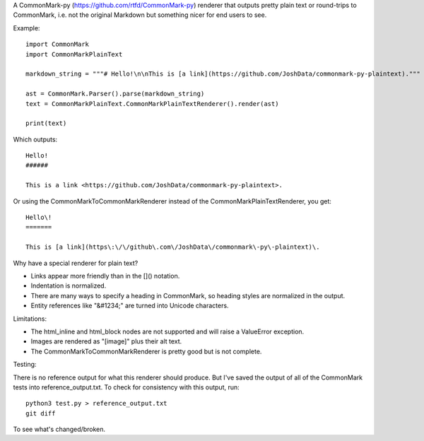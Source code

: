 A CommonMark-py (https://github.com/rtfd/CommonMark-py) renderer that outputs pretty plain text or round-trips to CommonMark, i.e. not the original Markdown but something nicer for end users to see.

Example::

    import CommonMark
    import CommonMarkPlainText

    markdown_string = """# Hello!\n\nThis is [a link](https://github.com/JoshData/commonmark-py-plaintext)."""

    ast = CommonMark.Parser().parse(markdown_string)
    text = CommonMarkPlainText.CommonMarkPlainTextRenderer().render(ast)

    print(text)

Which outputs::

	Hello!
	######

	This is a link <https://github.com/JoshData/commonmark-py-plaintext>.

Or using the CommonMarkToCommonMarkRenderer instead of the CommonMarkPlainTextRenderer, you get::

    Hello\!
    =======

    This is [a link](https\:\/\/github\.com\/JoshData\/commonmark\-py\-plaintext)\.

Why have a special renderer for plain text?

* Links appear more friendly than in the []() notation.
* Indentation is normalized.
* There are many ways to specify a heading in CommonMark, so heading styles are normalized in the output.
* Entity references like "&#1234;" are turned into Unicode characters.

Limitations:

* The html_inline and html_block nodes are not supported and will raise a ValueError exception.
* Images are rendered as "[image]" plus their alt text.
* The CommonMarkToCommonMarkRenderer is pretty good but is not complete.

Testing:

There is no reference output for what this renderer should produce. But I've saved the output of all of the CommonMark tests into reference_output.txt. To check for consistency with this output, run::

    python3 test.py > reference_output.txt
    git diff

To see what's changed/broken.
